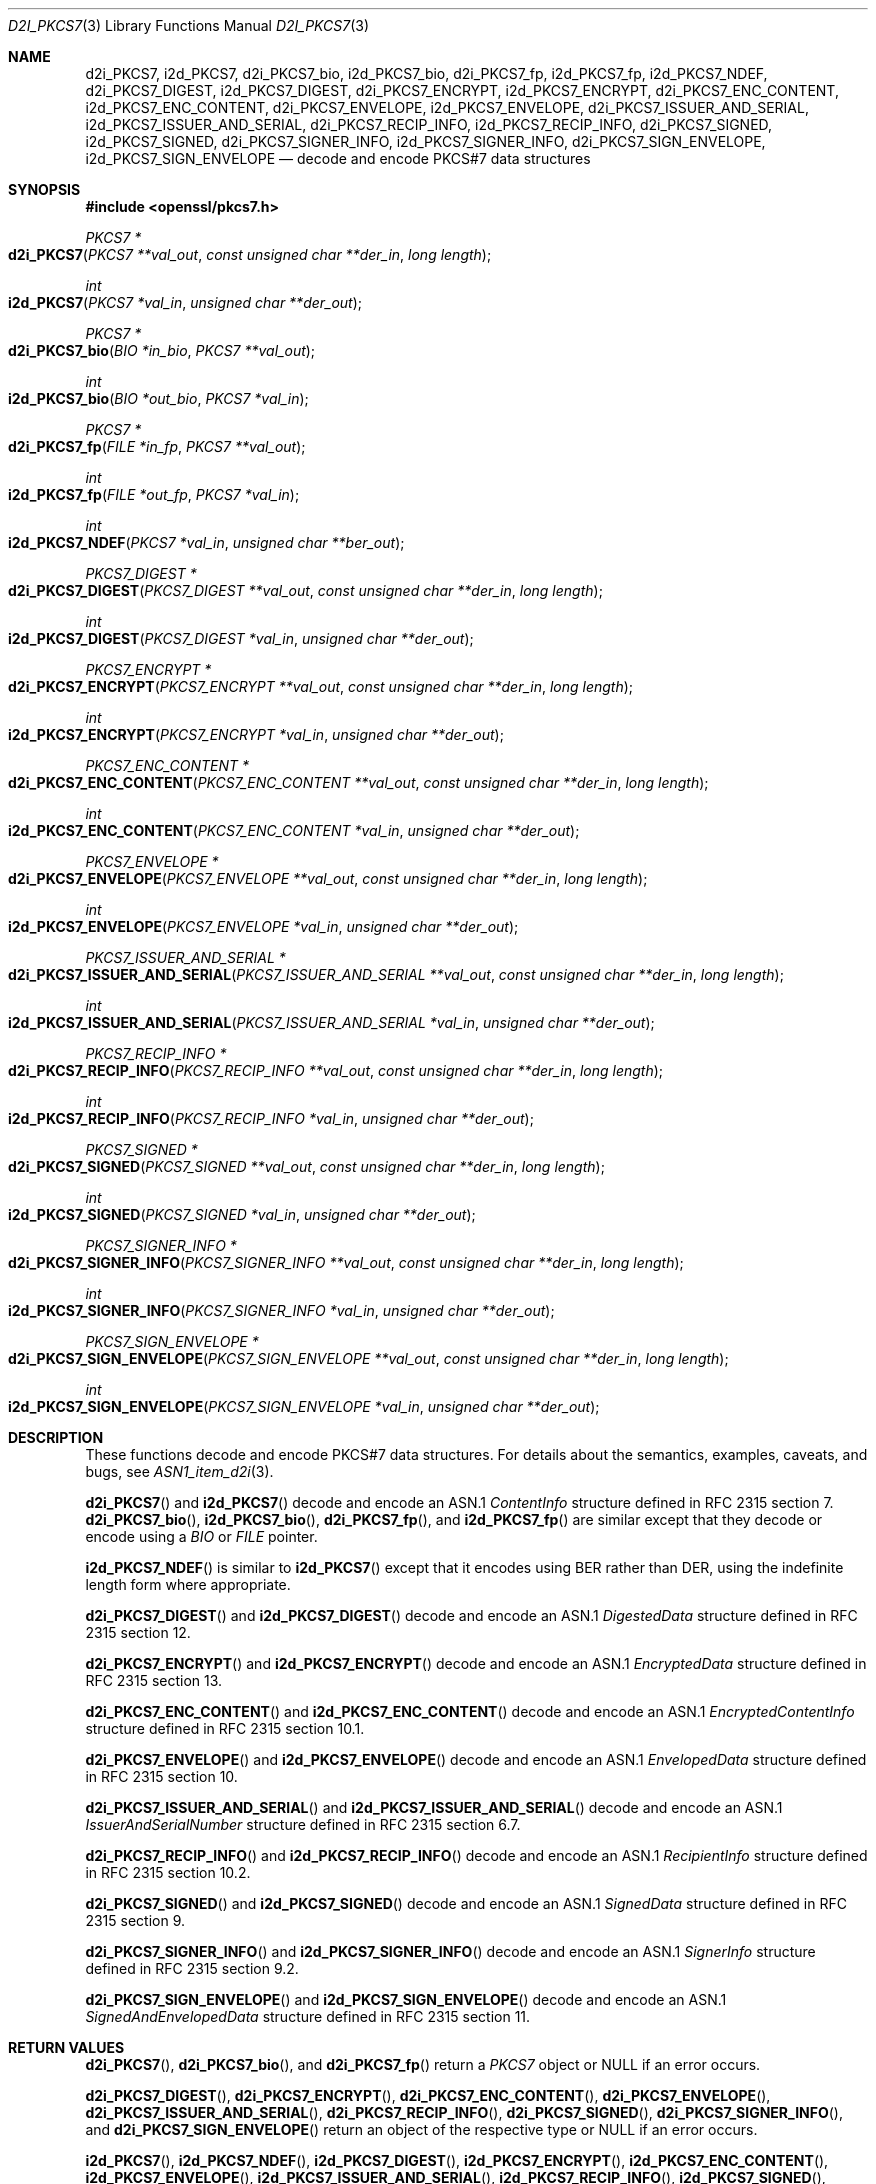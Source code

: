 .\"	$OpenBSD: d2i_PKCS7.3,v 1.4 2016/12/27 13:10:26 schwarze Exp $
.\"
.\" Copyright (c) 2016 Ingo Schwarze <schwarze@openbsd.org>
.\"
.\" Permission to use, copy, modify, and distribute this software for any
.\" purpose with or without fee is hereby granted, provided that the above
.\" copyright notice and this permission notice appear in all copies.
.\"
.\" THE SOFTWARE IS PROVIDED "AS IS" AND THE AUTHOR DISCLAIMS ALL WARRANTIES
.\" WITH REGARD TO THIS SOFTWARE INCLUDING ALL IMPLIED WARRANTIES OF
.\" MERCHANTABILITY AND FITNESS. IN NO EVENT SHALL THE AUTHOR BE LIABLE FOR
.\" ANY SPECIAL, DIRECT, INDIRECT, OR CONSEQUENTIAL DAMAGES OR ANY DAMAGES
.\" WHATSOEVER RESULTING FROM LOSS OF USE, DATA OR PROFITS, WHETHER IN AN
.\" ACTION OF CONTRACT, NEGLIGENCE OR OTHER TORTIOUS ACTION, ARISING OUT OF
.\" OR IN CONNECTION WITH THE USE OR PERFORMANCE OF THIS SOFTWARE.
.\"
.Dd $Mdocdate: December 27 2016 $
.Dt D2I_PKCS7 3
.Os
.Sh NAME
.Nm d2i_PKCS7 ,
.Nm i2d_PKCS7 ,
.Nm d2i_PKCS7_bio ,
.Nm i2d_PKCS7_bio ,
.Nm d2i_PKCS7_fp ,
.Nm i2d_PKCS7_fp ,
.Nm i2d_PKCS7_NDEF ,
.Nm d2i_PKCS7_DIGEST ,
.Nm i2d_PKCS7_DIGEST ,
.Nm d2i_PKCS7_ENCRYPT ,
.Nm i2d_PKCS7_ENCRYPT ,
.Nm d2i_PKCS7_ENC_CONTENT ,
.Nm i2d_PKCS7_ENC_CONTENT ,
.Nm d2i_PKCS7_ENVELOPE ,
.Nm i2d_PKCS7_ENVELOPE ,
.Nm d2i_PKCS7_ISSUER_AND_SERIAL ,
.Nm i2d_PKCS7_ISSUER_AND_SERIAL ,
.Nm d2i_PKCS7_RECIP_INFO ,
.Nm i2d_PKCS7_RECIP_INFO ,
.Nm d2i_PKCS7_SIGNED ,
.Nm i2d_PKCS7_SIGNED ,
.Nm d2i_PKCS7_SIGNER_INFO ,
.Nm i2d_PKCS7_SIGNER_INFO ,
.Nm d2i_PKCS7_SIGN_ENVELOPE ,
.Nm i2d_PKCS7_SIGN_ENVELOPE
.Nd decode and encode PKCS#7 data structures
.Sh SYNOPSIS
.In openssl/pkcs7.h
.Ft PKCS7 *
.Fo d2i_PKCS7
.Fa "PKCS7 **val_out"
.Fa "const unsigned char **der_in"
.Fa "long length"
.Fc
.Ft int
.Fo i2d_PKCS7
.Fa "PKCS7 *val_in"
.Fa "unsigned char **der_out"
.Fc
.Ft PKCS7 *
.Fo d2i_PKCS7_bio
.Fa "BIO *in_bio"
.Fa "PKCS7 **val_out"
.Fc
.Ft int
.Fo i2d_PKCS7_bio
.Fa "BIO *out_bio"
.Fa "PKCS7 *val_in"
.Fc
.Ft PKCS7 *
.Fo d2i_PKCS7_fp
.Fa "FILE *in_fp"
.Fa "PKCS7 **val_out"
.Fc
.Ft int
.Fo i2d_PKCS7_fp
.Fa "FILE *out_fp"
.Fa "PKCS7 *val_in"
.Fc
.Ft int
.Fo i2d_PKCS7_NDEF
.Fa "PKCS7 *val_in"
.Fa "unsigned char **ber_out"
.Fc
.Ft PKCS7_DIGEST *
.Fo d2i_PKCS7_DIGEST
.Fa "PKCS7_DIGEST **val_out"
.Fa "const unsigned char **der_in"
.Fa "long length"
.Fc
.Ft int
.Fo i2d_PKCS7_DIGEST
.Fa "PKCS7_DIGEST *val_in"
.Fa "unsigned char **der_out"
.Fc
.Ft PKCS7_ENCRYPT *
.Fo d2i_PKCS7_ENCRYPT
.Fa "PKCS7_ENCRYPT **val_out"
.Fa "const unsigned char **der_in"
.Fa "long length"
.Fc
.Ft int
.Fo i2d_PKCS7_ENCRYPT
.Fa "PKCS7_ENCRYPT *val_in"
.Fa "unsigned char **der_out"
.Fc
.Ft PKCS7_ENC_CONTENT *
.Fo d2i_PKCS7_ENC_CONTENT
.Fa "PKCS7_ENC_CONTENT **val_out"
.Fa "const unsigned char **der_in"
.Fa "long length"
.Fc
.Ft int
.Fo i2d_PKCS7_ENC_CONTENT
.Fa "PKCS7_ENC_CONTENT *val_in"
.Fa "unsigned char **der_out"
.Fc
.Ft PKCS7_ENVELOPE *
.Fo d2i_PKCS7_ENVELOPE
.Fa "PKCS7_ENVELOPE **val_out"
.Fa "const unsigned char **der_in"
.Fa "long length"
.Fc
.Ft int
.Fo i2d_PKCS7_ENVELOPE
.Fa "PKCS7_ENVELOPE *val_in"
.Fa "unsigned char **der_out"
.Fc
.Ft PKCS7_ISSUER_AND_SERIAL *
.Fo d2i_PKCS7_ISSUER_AND_SERIAL
.Fa "PKCS7_ISSUER_AND_SERIAL **val_out"
.Fa "const unsigned char **der_in"
.Fa "long length"
.Fc
.Ft int
.Fo i2d_PKCS7_ISSUER_AND_SERIAL
.Fa "PKCS7_ISSUER_AND_SERIAL *val_in"
.Fa "unsigned char **der_out"
.Fc
.Ft PKCS7_RECIP_INFO *
.Fo d2i_PKCS7_RECIP_INFO
.Fa "PKCS7_RECIP_INFO **val_out"
.Fa "const unsigned char **der_in"
.Fa "long length"
.Fc
.Ft int
.Fo i2d_PKCS7_RECIP_INFO
.Fa "PKCS7_RECIP_INFO *val_in"
.Fa "unsigned char **der_out"
.Fc
.Ft PKCS7_SIGNED *
.Fo d2i_PKCS7_SIGNED
.Fa "PKCS7_SIGNED **val_out"
.Fa "const unsigned char **der_in"
.Fa "long length"
.Fc
.Ft int
.Fo i2d_PKCS7_SIGNED
.Fa "PKCS7_SIGNED *val_in"
.Fa "unsigned char **der_out"
.Fc
.Ft PKCS7_SIGNER_INFO *
.Fo d2i_PKCS7_SIGNER_INFO
.Fa "PKCS7_SIGNER_INFO **val_out"
.Fa "const unsigned char **der_in"
.Fa "long length"
.Fc
.Ft int
.Fo i2d_PKCS7_SIGNER_INFO
.Fa "PKCS7_SIGNER_INFO *val_in"
.Fa "unsigned char **der_out"
.Fc
.Ft PKCS7_SIGN_ENVELOPE *
.Fo d2i_PKCS7_SIGN_ENVELOPE
.Fa "PKCS7_SIGN_ENVELOPE **val_out"
.Fa "const unsigned char **der_in"
.Fa "long length"
.Fc
.Ft int
.Fo i2d_PKCS7_SIGN_ENVELOPE
.Fa "PKCS7_SIGN_ENVELOPE *val_in"
.Fa "unsigned char **der_out"
.Fc
.Sh DESCRIPTION
These functions decode and encode PKCS#7 data structures.
For details about the semantics, examples, caveats, and bugs, see
.Xr ASN1_item_d2i 3 .
.Pp
.Fn d2i_PKCS7
and
.Fn i2d_PKCS7
decode and encode an ASN.1
.Vt ContentInfo
structure defined in RFC 2315 section 7.
.Fn d2i_PKCS7_bio ,
.Fn i2d_PKCS7_bio ,
.Fn d2i_PKCS7_fp ,
and
.Fn i2d_PKCS7_fp
are similar except that they decode or encode using a
.Vt BIO
or
.Vt FILE
pointer.
.Pp
.Fn i2d_PKCS7_NDEF
is similar to
.Fn i2d_PKCS7
except that it encodes using BER rather than DER, using the indefinite
length form where appropriate.
.Pp
.Fn d2i_PKCS7_DIGEST
and
.Fn i2d_PKCS7_DIGEST
decode and encode an ASN.1
.Vt DigestedData
structure defined in RFC 2315 section 12.
.Pp
.Fn d2i_PKCS7_ENCRYPT
and
.Fn i2d_PKCS7_ENCRYPT
decode and encode an ASN.1
.Vt EncryptedData
structure defined in RFC 2315 section 13.
.Pp
.Fn d2i_PKCS7_ENC_CONTENT
and
.Fn i2d_PKCS7_ENC_CONTENT
decode and encode an ASN.1
.Vt EncryptedContentInfo
structure defined in RFC 2315 section 10.1.
.Pp
.Fn d2i_PKCS7_ENVELOPE
and
.Fn i2d_PKCS7_ENVELOPE
decode and encode an ASN.1
.Vt EnvelopedData
structure defined in RFC 2315 section 10.
.Pp
.Fn d2i_PKCS7_ISSUER_AND_SERIAL
and
.Fn i2d_PKCS7_ISSUER_AND_SERIAL
decode and encode an ASN.1
.Vt IssuerAndSerialNumber
structure defined in RFC 2315 section 6.7.
.Pp
.Fn d2i_PKCS7_RECIP_INFO
and
.Fn i2d_PKCS7_RECIP_INFO
decode and encode an ASN.1
.Vt RecipientInfo
structure defined in RFC 2315 section 10.2.
.Pp
.Fn d2i_PKCS7_SIGNED
and
.Fn i2d_PKCS7_SIGNED
decode and encode an ASN.1
.Vt SignedData
structure defined in RFC 2315 section 9.
.Pp
.Fn d2i_PKCS7_SIGNER_INFO
and
.Fn i2d_PKCS7_SIGNER_INFO
decode and encode an ASN.1
.Vt SignerInfo
structure defined in RFC 2315 section 9.2.
.Pp
.Fn d2i_PKCS7_SIGN_ENVELOPE
and
.Fn i2d_PKCS7_SIGN_ENVELOPE
decode and encode an ASN.1
.Vt SignedAndEnvelopedData
structure defined in RFC 2315 section 11.
.Sh RETURN VALUES
.Fn d2i_PKCS7 ,
.Fn d2i_PKCS7_bio ,
and
.Fn d2i_PKCS7_fp
return a
.Vt PKCS7
object or
.Dv NULL
if an error occurs.
.Pp
.Fn d2i_PKCS7_DIGEST ,
.Fn d2i_PKCS7_ENCRYPT ,
.Fn d2i_PKCS7_ENC_CONTENT ,
.Fn d2i_PKCS7_ENVELOPE ,
.Fn d2i_PKCS7_ISSUER_AND_SERIAL ,
.Fn d2i_PKCS7_RECIP_INFO ,
.Fn d2i_PKCS7_SIGNED ,
.Fn d2i_PKCS7_SIGNER_INFO ,
and
.Fn d2i_PKCS7_SIGN_ENVELOPE
return an object of the respective type or
.Dv NULL
if an error occurs.
.Pp
.Fn i2d_PKCS7 ,
.Fn i2d_PKCS7_NDEF ,
.Fn i2d_PKCS7_DIGEST ,
.Fn i2d_PKCS7_ENCRYPT ,
.Fn i2d_PKCS7_ENC_CONTENT ,
.Fn i2d_PKCS7_ENVELOPE ,
.Fn i2d_PKCS7_ISSUER_AND_SERIAL ,
.Fn i2d_PKCS7_RECIP_INFO ,
.Fn i2d_PKCS7_SIGNED ,
.Fn i2d_PKCS7_SIGNER_INFO ,
and
.Fn i2d_PKCS7_SIGN_ENVELOPE
return the number of bytes successfully encoded or a negative value
if an error occurs.
.Pp
.Fn i2d_PKCS7_bio
and
.Fn i2d_PKCS7_fp
return 1 for success or 0 if an error occurs.
.Sh SEE ALSO
.Xr ASN1_item_d2i 3 ,
.Xr i2d_PKCS7_bio_stream 3 ,
.Xr PEM_write_bio_PKCS7_stream 3 ,
.Xr PEM_write_PKCS7 3 ,
.Xr PKCS7_new 3 ,
.Xr SMIME_write_PKCS7 3
.Sh STANDARDS
RFC 2315: PKCS #7: Cryptographic Message Syntax Version 1.5
